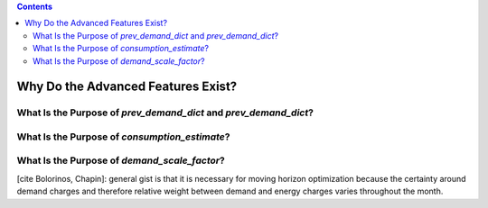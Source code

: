 .. contents::

.. _whyadvanced:

***********************************
Why Do the Advanced Features Exist?
***********************************

.. _whyprevconsumption:

What Is the Purpose of `prev_demand_dict` and `prev_demand_dict`?
=================================================================


.. _whyconsumptionest:

What Is the Purpose of `consumption_estimate`?
==============================================


.. _whyscaledemand:

What Is the Purpose of `demand_scale_factor`?
=============================================

[cite Bolorinos, Chapin]: general gist is that it is necessary for moving horizon optimization 
because the certainty around demand charges and therefore relative weight between demand and energy charges
varies throughout the month.